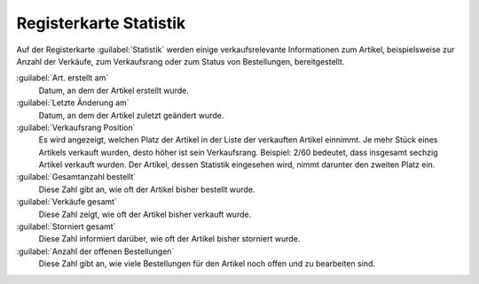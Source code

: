 ﻿Registerkarte Statistik
=======================

Auf der Registerkarte :guilabel:`Statistik` werden einige verkaufsrelevante Informationen zum Artikel, beispielsweise zur Anzahl der Verkäufe, zum Verkaufsrang oder zum Status von Bestellungen, bereitgestellt.

.. image:: ../../media/screenshots/oxbacs01.png
   :alt: Artikel - Registerkarte Statistik
   :height: 341
   :width: 650

:guilabel:`Art. erstellt am`
   Datum, an dem der Artikel erstellt wurde.

:guilabel:`Letzte Änderung am`
   Datum, an dem der Artikel zuletzt geändert wurde.

:guilabel:`Verkaufsrang Position`
   Es wird angezeigt, welchen Platz der Artikel in der Liste der verkauften Artikel einnimmt. Je mehr Stück eines Artikels verkauft wurden, desto höher ist sein Verkaufsrang. Beispiel: 2/60 bedeutet, dass insgesamt sechzig Artikel verkauft wurden. Der Artikel, dessen Statistik eingesehen wird, nimmt darunter den zweiten Platz ein.

:guilabel:`Gesamtanzahl bestellt`
   Diese Zahl gibt an, wie oft der Artikel bisher bestellt wurde.

:guilabel:`Verkäufe gesamt`
   Diese Zahl zeigt, wie oft der Artikel bisher verkauft wurde.

:guilabel:`Storniert gesamt`
   Diese Zahl informiert darüber, wie oft der Artikel bisher storniert wurde.

:guilabel:`Anzahl der offenen Bestellungen`
   Diese Zahl gibt an, wie viele Bestellungen für den Artikel noch offen und zu bearbeiten sind.

.. Intern: oxbacs, Status:, F1: article_overview.html